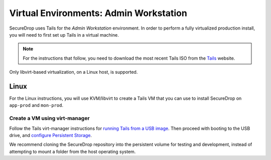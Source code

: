 .. _virtualizing_tails:

Virtual Environments: Admin Workstation
=======================================

SecureDrop uses Tails for the *Admin Workstation* environment. In order to
perform a fully virtualized production install, you will need to first set up
Tails in a virtual machine.

.. note:: For the instructions that follow, you need to download the most
          recent Tails ISO from the `Tails`_ website.

.. _`Tails`: https://tails.boum.org

Only libvirt-based virtualization, on a Linux host, is supported.

Linux
-----

For the Linux instructions, you will use KVM/libvirt to create a Tails VM that
you can use to install SecureDrop on ``app-prod`` and ``mon-prod``.

Create a VM using virt-manager
~~~~~~~~~~~~~~~~~~~~~~~~~~~~~~

Follow the Tails virt-manager instructions for
`running Tails from a USB image <https://tails.boum.org/doc/advanced_topics/virtualization/virt-manager/index.en.html#index4h1>`__.
Then proceed with booting to the USB drive, and `configure Persistent Storage <https://tails.boum.org/doc/persistent_storage/index.en.html>`__.

We recommend cloning the SecureDrop repository into the persistent volume for
testing and development, instead of attempting to mount a folder from the host
operating system.
